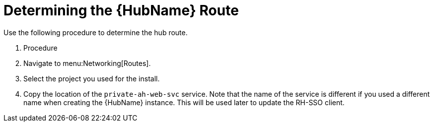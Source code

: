[id="proc-determine-hub-route_{context}"]

= Determining the {HubName} Route

Use the following procedure to determine the hub route.

. Procedure

. Navigate to menu:Networking[Routes].
. Select the project you used for the install.
. Copy the location of the `private-ah-web-svc` service.
Note that the name of the service is different if you used a different name when creating the {HubName} instance.
This will be used later to update the RH-SSO client.
